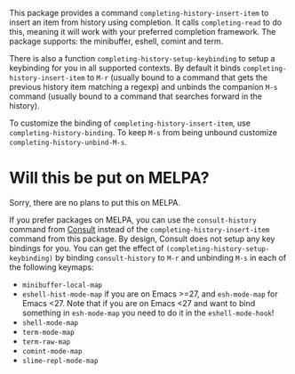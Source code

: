 This package provides a command =completing-history-insert-item= to
insert an item from history using completion. It calls =completing-read=
to do this, meaning it will work with your preferred completion
framework. The package supports: the minibuffer, eshell, comint and
term.

There is also a function =completing-history-setup-keybinding= to setup
a keybinding for you in all supported contexts. By default it binds
=completing-history-insert-item= to =M-r= (usually bound to a command that
gets the previous history item matching a regexp) and unbinds the
companion =M-s= command (usually bound to a command that searches
forward in the history).

To customize the binding of =completing-history-insert-item=, use
=completing-history-binding=. To keep =M-s= from being unbound customize
=completing-history-unbind-M-s=.

* Will this be put on MELPA?

Sorry, there are no plans to put this on MELPA.

If you prefer packages on MELPA, you can use the =consult-history=
command from [[https://github.com/minad/consult][Consult]] instead of the =completing-history-insert-item=
command from this package. By design, Consult does not setup any key
bindings for you. You can get the effect of =(completing-history-setup-keybinding)= by binding =consult-history= to =M-r= and unbinding =M-s= in each of the following keymaps:

 - =minibuffer-local-map=
 - =eshell-hist-mode-map= if you are on Emacs >=27, and =esh-mode-map= for
   Emacs <27. Note that if you are on Emacs <27 and want to bind
   something in =esh-mode-map= you need to do it in the
   =eshell-mode-hook=!
 - =shell-mode-map=
 - =term-mode-map=
 - =term-raw-map=
 - =comint-mode-map=
 - =slime-repl-mode-map=

